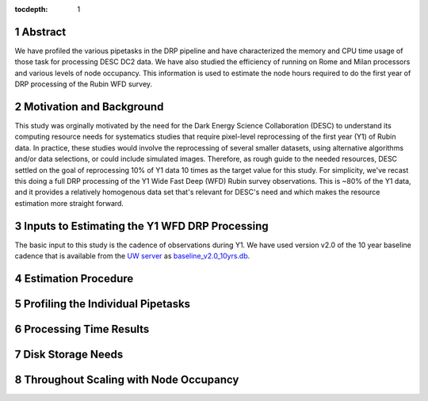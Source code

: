 :tocdepth: 1

.. sectnum::

Abstract
========

We have profiled the various pipetasks in the DRP pipeline and have characterized the memory and CPU time usage of those task for processing DESC DC2 data.  We have also studied the efficiency of running on Rome and Milan processors and various levels of node occupancy.  This information is used to estimate the node hours required to do the first year of DRP processing of the Rubin WFD survey.

Motivation and Background
=========================

This study was orginally motivated by the need for the Dark Energy Science Collaboration (DESC) to understand its computing resource needs for systematics studies that require pixel-level reprocessing of the first year (Y1) of Rubin data.  In practice, these studies would involve the reprocessing of several smaller datasets, using alternative algorithms and/or data selections, or could include simulated images.  Therefore, as rough guide to the needed resources, DESC settled on the goal of reprocessing 10% of Y1 data 10 times as the target value for this study.  For simplicity, we've recast this doing a full DRP processing of the Y1 Wide Fast Deep (WFD) Rubin survey observations.  This is ~80% of the Y1 data, and it provides a relatively homogenous data set that's relevant for DESC's need and which makes the resource estimation more straight forward.

Inputs to Estimating the Y1 WFD DRP Processing
==============================================

The basic input to this study is the cadence of observations during Y1.  We have used version v2.0 of the 10 year baseline cadence that is available from the `UW server <http://astro-lsst-01.astro.washington.edu:8080/>`__ as `baseline_v2.0_10yrs.db <http://astro-lsst-01.astro.washington.edu:8080/fbs_db/baseline/baseline_v2.0_10yrs.db>`__. 


Estimation Procedure
====================

Profiling the Individual Pipetasks
==================================

Processing Time Results
=======================

Disk Storage Needs
==================

Throughout Scaling with Node Occupancy
======================================

.. .. rubric:: References

.. Make in-text citations with: :cite:`bibkey`.

.. .. bibliography:: local.bib lsstbib/books.bib lsstbib/lsst.bib lsstbib/lsst-dm.bib lsstbib/refs.bib lsstbib/refs_ads.bib
..    :style: lsst_aa

